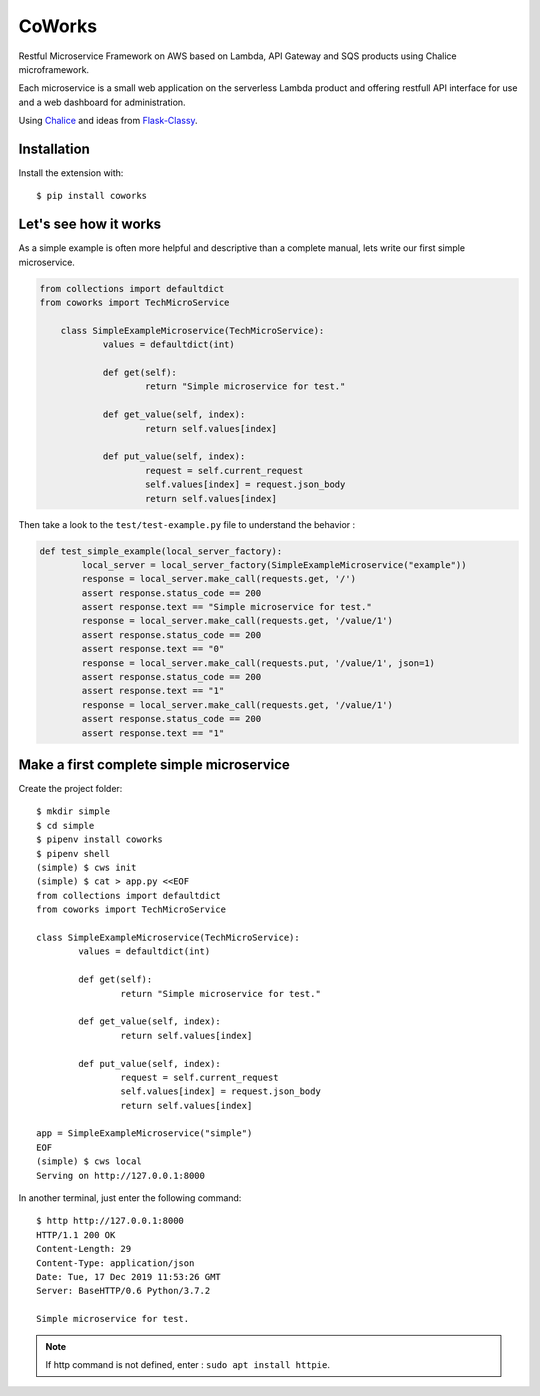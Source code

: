 CoWorks
#######

Restful Microservice Framework on AWS based on Lambda, API Gateway and SQS products using Chalice microframework.

Each microservice is a small web application on the serverless Lambda product and offering restfull API interface
for use and a web dashboard for administration.

Using `Chalice <https://github.com/aws/chalice>`_ and ideas from `Flask-Classy <https://github.com/apiguy/flask-classy/>`_.

Installation
------------

Install the extension with::

    $ pip install coworks

Let's see how it works
----------------------

As a simple example is often more helpful and descriptive than a complete manual, lets write our first simple
microservice.

.. code-block:: python

    from collections import defaultdict
    from coworks import TechMicroService

	class SimpleExampleMicroservice(TechMicroService):
		values = defaultdict(int)

		def get(self):
			return "Simple microservice for test."

		def get_value(self, index):
			return self.values[index]

		def put_value(self, index):
			request = self.current_request
			self.values[index] = request.json_body
			return self.values[index]


Then take a look to the ``test/test-example.py`` file to understand the behavior :

.. code-block:: python


	def test_simple_example(local_server_factory):
		local_server = local_server_factory(SimpleExampleMicroservice("example"))
		response = local_server.make_call(requests.get, '/')
		assert response.status_code == 200
		assert response.text == "Simple microservice for test."
		response = local_server.make_call(requests.get, '/value/1')
		assert response.status_code == 200
		assert response.text == "0"
		response = local_server.make_call(requests.put, '/value/1', json=1)
		assert response.status_code == 200
		assert response.text == "1"
		response = local_server.make_call(requests.get, '/value/1')
		assert response.status_code == 200
		assert response.text == "1"

Make a first complete simple microservice
-----------------------------------------

Create the project folder::

	$ mkdir simple
	$ cd simple
	$ pipenv install coworks
	$ pipenv shell
	(simple) $ cws init
	(simple) $ cat > app.py <<EOF
	from collections import defaultdict
	from coworks import TechMicroService

	class SimpleExampleMicroservice(TechMicroService):
    		values = defaultdict(int)

		def get(self):
			return "Simple microservice for test."

		def get_value(self, index):
			return self.values[index]

		def put_value(self, index):
			request = self.current_request
			self.values[index] = request.json_body
			return self.values[index]

	app = SimpleExampleMicroservice("simple")
	EOF
	(simple) $ cws local
	Serving on http://127.0.0.1:8000

In another terminal, just enter the following command::

	$ http http://127.0.0.1:8000
	HTTP/1.1 200 OK
	Content-Length: 29
	Content-Type: application/json
	Date: Tue, 17 Dec 2019 11:53:26 GMT
	Server: BaseHTTP/0.6 Python/3.7.2

	Simple microservice for test.

.. note:: If http command is not defined, enter : ``sudo apt install httpie``.